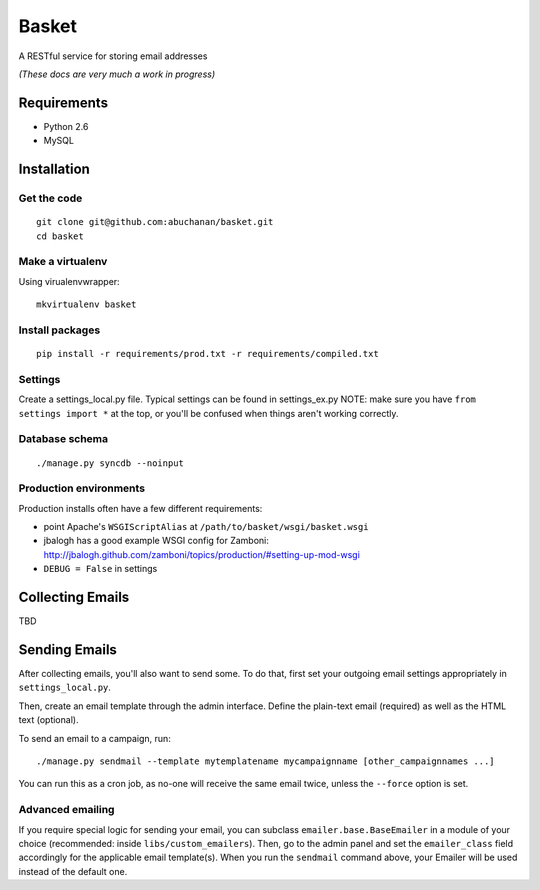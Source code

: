 ======
Basket
======

A RESTful service for storing email addresses

*(These docs are very much a work in progress)*

Requirements
============

* Python 2.6
* MySQL

Installation
============

Get the code
------------

::

    git clone git@github.com:abuchanan/basket.git
    cd basket


Make a virtualenv
-----------------

Using virualenvwrapper::

    mkvirtualenv basket


Install packages
----------------

::

    pip install -r requirements/prod.txt -r requirements/compiled.txt


Settings
--------

Create a settings_local.py file.  Typical settings can be found in settings_ex.py
NOTE: make sure you have ``from settings import *`` at the top, or you'll be
confused when things aren't working correctly.


Database schema
---------------

::

    ./manage.py syncdb --noinput


Production environments
-----------------------

Production installs often have a few different requirements:

* point Apache's ``WSGIScriptAlias`` at ``/path/to/basket/wsgi/basket.wsgi``
* jbalogh has a good example WSGI config for Zamboni: http://jbalogh.github.com/zamboni/topics/production/#setting-up-mod-wsgi
* ``DEBUG = False`` in settings

Collecting Emails
=================

TBD


Sending Emails
==============

After collecting emails, you'll also want to send some. To do that, first set
your outgoing email settings appropriately in ``settings_local.py``.

Then, create an email template through the admin interface. Define the
plain-text email (required) as well as the HTML text (optional).

To send an email to a campaign, run::

    ./manage.py sendmail --template mytemplatename mycampaignname [other_campaignnames ...]

You can run this as a cron job, as no-one will receive the same email twice,
unless the ``--force`` option is set.


Advanced emailing
-----------------

If you require special logic for sending your email, you can subclass
``emailer.base.BaseEmailer`` in a module of your choice (recommended:
inside ``libs/custom_emailers``). Then, go to the admin panel and set the
``emailer_class`` field accordingly for the applicable email template(s). When
you run the ``sendmail`` command above, your Emailer will be used instead of
the default one.
